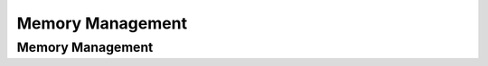 .. This file is part of the OpenDSA eTextbook project. See
.. http://opendsa.org for more details.
.. Copyright (c) 2012-2020 by the OpenDSA Project Contributors, and
.. distributed under an MIT open source license.

.. avmetadata::
   :author: Cliff Shaffer

.. slideconf::
   :autoslides: False

=================
Memory Management
=================

Memory Management
-----------------

.. slide:: Memory Management

   * Problem: Records (of various lengths) need to be stored.

   * Model: A big array of space to store them, managed by a memory
     manager.

      * Like a coat-check stand, give them your coat, get back a ticket.
        Later, return the ticket for your coat.
      * We call the ticket a **handle**.


.. slide:: Memory Manager ADT

   ::

      // Memory Manager abstract class
      interface MemManager {
        // Store a record and return a handle to it
        public MemHandle insert(byte[] info);

        // Release the space associated with a record
        public void release(MemHandle h);

        // Get back a copy of a stored record
        public byte[] getRecord(MemHandle h);
      }


.. slide:: Implementation Issues

   * The client doesn’t know what is in the handle.

   * The memory manager doesn’t know what is in the message.

   * Multiple clients can share a memory manager.

   * The memory manager might interact with a buffer pool:
      * The client decides what gets stored
      * The memory manager decides where things get stored
      * The buffer pool decides when blocks are in main memory


.. slide:: Dynamic Storage Allocation

   * Use a memory manager when:
      * Access patterns are uncertain
      * Messages are of varying length

   * Over time, memory contains interspersed free blocks and reserved
     blocks.

      * When adding a new message, find a free block large enough
      * When deleting, merge free blocks

   .. inlineav:: freeblocklistCON dgm
      :links: AV/MemManage/dynamicCON.css
      :scripts: AV/MemManage/freeblocklistCON.js
      :align: justify


.. slide:: Fragmentation

   * **Internal fragmentation:** when more space is allocated than the message
     size.

      * Might be done to make memory management easier
      * Example: Sectors and clusters on disk

   * **External fragmentation:** Free blocks too small to be useful.

   .. inlineav:: fragCON dgm
      :links: AV/MemManage/dynamicCON.css
      :scripts: AV/MemManage/fragCON.js
      :align: center


.. slide:: Managing the Free Blocks

   * A key issue is how to merge free blocks
      #. Use a linked list of free blocks (external to the memory pool)

   .. inlineav:: seqFitCON dgm
      :links: AV/MemManage/seqFitCON.css
      :scripts: AV/MemManage/seqFitCON.js
      :align: justify


.. slide:: Selecting a Free Block

   * Somehow, need to pick one of the free blocks in which to store the
     message

      * It must be at least as large as the message (plus whatever
        info the memory manager needs, such as size and tags)
      * Extra space can be returned as a free block
      * Want to minimize fragmentation, and avoid failing to service
        requests


.. slide:: Sequential Fit Methods

   | First Fit: Start from beginning, pick first free block that is
     big enough
   |   Store list in memory-pool order
   |   Circular first fit: Move forward from current position

   | Best Fit: Pick the smallest block big enough
   |   Store by block size, or search list
   |   Protect large blocks for big requests

   | Worst Fit: Pick the biggest block
   |   Store by block size, or search list
   |   Avoid external fragmentation


.. slide:: Example

   .. avembed:: AV/MemManage/firstFitAV.html ss


.. slide:: .

   |
         

.. slide:: Buddy Method

   | The memory pool is a power of 2 in size.
   | Memory allocations are always the smallest power of 2 equal to or
     bigger than the request.
   | Free (and allocated) blocks are therefore always a power of 2
   | Keep a list for each block size
   | Easy to merge freed blocks


.. slide:: Buddy Method Example

   .. avembed:: AV/MemManage/BuddyAV.html ss


.. slide:: .

   |
         

.. slide:: Failure Policies

   | What do we do if there is no free block that can hold the message?
   | Must resort to a **failure policy**.
   |   Reject the request
   |   Grow the memory
   |   Compact the memory
   |   Garbage collection
